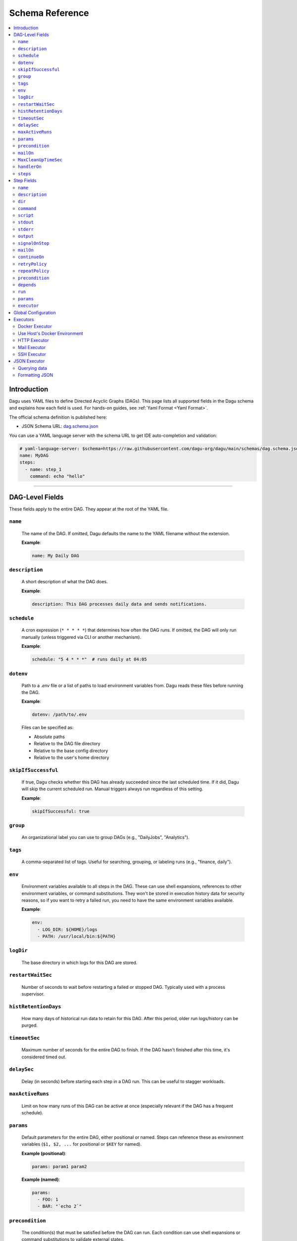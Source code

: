 .. _schema-reference:

Schema Reference
================

.. contents::
   :local:

Introduction
------------
Dagu uses YAML files to define Directed Acyclic Graphs (DAGs). This page lists all supported fields in the Dagu schema and explains how each field is used. For hands-on guides, see :ref:`Yaml Format <Yaml Format>`.

The official schema definition is published here:

- JSON Schema URL: 
  `dag.schema.json <https://github.com/dagu-org/dagu/blob/main/schemas/dag.schema.json>`__

You can use a YAML language server with the schema URL to get IDE auto-completion and validation:

.. code-block:: yaml

  # yaml-language-server: $schema=https://raw.githubusercontent.com/dagu-org/dagu/main/schemas/dag.schema.json
  name: MyDAG
  steps:
    - name: step_1
      command: echo "hello"

------------

DAG-Level Fields
----------------
These fields apply to the entire DAG. They appear at the root of the YAML file.

``name``
~~~~~~~~
  The name of the DAG. If omitted, Dagu defaults the name to the YAML filename without the extension.
  
  **Example**:

  .. code-block:: yaml

    name: My Daily DAG

``description``
~~~~~~~~~~~~~~
  A short description of what the DAG does.

  **Example**:

  .. code-block:: yaml

    description: This DAG processes daily data and sends notifications.

``schedule``
~~~~~~~~~~~
  A cron expression (``* * * * *``) that determines how often the DAG runs.  
  If omitted, the DAG will only run manually (unless triggered via CLI or another mechanism).

  **Example**:

  .. code-block:: yaml

    schedule: "5 4 * * *"  # runs daily at 04:05

``dotenv``
~~~~~~~~~~
  Path to a `.env` file or a list of paths to load environment variables from.  
  Dagu reads these files before running the DAG.

  **Example**:

  .. code-block:: yaml

    dotenv: /path/to/.env

  Files can be specified as:
  
  - Absolute paths
  - Relative to the DAG file directory
  - Relative to the base config directory
  - Relative to the user's home directory

``skipIfSuccessful``
~~~~~~~~~~~~~~~~~~~
  If true, Dagu checks whether this DAG has already succeeded since the last scheduled time. If it did, Dagu will skip the current scheduled run. Manual triggers always run regardless of this setting.

  **Example**:

  .. code-block:: yaml

    skipIfSuccessful: true

``group``
~~~~~~~~~
  An organizational label you can use to group DAGs (e.g., "DailyJobs", "Analytics").

``tags``
~~~~~~~~
  A comma-separated list of tags. Useful for searching, grouping, or labeling runs (e.g., "finance, daily").

``env``
~~~~~~~
  Environment variables available to all steps in the DAG. These can use shell expansions, references to other environment variables, or command substitutions. They won't be stored in execution history data for security reasons, so if you want to retry a failed run, you need to have the same environment variables available.

  **Example**:

  .. code-block:: yaml

    env:
      - LOG_DIR: ${HOME}/logs
      - PATH: /usr/local/bin:${PATH}

``logDir``
~~~~~~~~~~
  The base directory in which logs for this DAG are stored.

``restartWaitSec``
~~~~~~~~~~~~~~~~~
  Number of seconds to wait before restarting a failed or stopped DAG. Typically used with a process supervisor.

``histRetentionDays``
~~~~~~~~~~~~~~~~~~~~
  How many days of historical run data to retain for this DAG. After this period, older run logs/history can be purged.

``timeoutSec``
~~~~~~~~~~~~~
  Maximum number of seconds for the entire DAG to finish. If the DAG hasn't finished after this time, it's considered timed out.

``delaySec``
~~~~~~~~~~~
  Delay (in seconds) before starting each step in a DAG run. This can be useful to stagger workloads.

``maxActiveRuns``
~~~~~~~~~~~~~~~
  Limit on how many runs of this DAG can be active at once (especially relevant if the DAG has a frequent schedule).

``params``
~~~~~~~~~
  Default parameters for the entire DAG, either positional or named. Steps can reference these as environment variables (``$1, $2, ...`` for positional or ``$KEY`` for named).

  **Example (positional)**:

  .. code-block:: yaml

    params: param1 param2

  **Example (named)**:

  .. code-block:: yaml

    params:
      - FOO: 1
      - BAR: "`echo 2`"

``precondition``
~~~~~~~~~~~~~~~
  The condition(s) that must be satisfied before the DAG can run. Each condition can use shell expansions or command substitutions to validate external states.

  **Example**: Condition based on command exit code:

  .. code-block:: yaml

    precondition:
      - "test -f /path/to/file"
  
    # or more simply
    precondition: "test -f /path/to/file"

  **Example**: Condition based on environment variables:

  .. code-block:: yaml

    precondition:
      - condition: "$ENV_VAR"
        expected: "value"

  **Example**: Condition based on command output (stdout):

  .. code-block:: yaml

    precondition:
      - condition: "`echo $2`" 
        expected: "param2"

  **Example**: Use regular expressions:
  .. code-block:: yaml

    precondition:
      - condition: "`date '+%d'`"
        expected: "re:0[1-9]" # Run only if the day is between 01 and 09
  
  Note: Regular expressions are supported with the ``re:`` prefix (e.g., ``re:[0-9]{3}``) in the format of Golang's ``regexp`` package.

``mailOn``
~~~~~~~~~
  Email notifications at DAG-level events, such as ``failure`` or ``success``. Also supports ``cancel`` and ``exit``.

  **Example**:

  .. code-block:: yaml

    mailOn:
      failure: true
      success: false

``MaxCleanUpTimeSec``
~~~~~~~~~~~~~~~~~~~
  Maximum number of seconds Dagu will spend cleaning up (stopping steps, finalizing logs, etc.) before forcing shutdown.

``handlerOn``
~~~~~~~~~~~~
  Lifecycle event hooks at the DAG level. For each event (``success``, ``failure``, ``cancel``, ``exit``), you can run an additional command or script.

  **Example**:

  .. code-block:: yaml

    handlerOn:
      success:
        command: echo "succeeded!"
      failure:
        command: echo "failed!"
      cancel:
        command: echo "canceled!"
      exit:
        command: echo "all done!"

``steps``
~~~~~~~~
  A list of steps (tasks) to execute. Steps define your workflow logic and can depend on each other. See :ref:`Step Fields <step-fields>` below for details.

------------

.. _step-fields:

Step Fields
-----------
Each element in the top-level ``steps`` list has its own fields for customization. A step object looks like this:

``name``
~~~~~~~~
  A unique identifier for the step within this DAG.

``description``
~~~~~~~~~~~~~
  Brief description of what this step does.

``dir``
~~~~~~
  Working directory in which this step's command or script is executed.

``command``
~~~~~~~~~~
  The command or executable to run for this step.  
  Examples include ``bash``, ``python``, or direct shell commands like ``echo hello``.

``script``
~~~~~~~~~
  Multi-line inline script content that will be piped into the command.  
  If ``command`` is omitted, the script is executed with the system's default shell.

``stdout``
~~~~~~~~~
  Path to a file in which to store the standard output (STDOUT) of the step's command.

``stderr``
~~~~~~~~~
  Path to a file in which to store the standard error (STDERR) of the step's command.

``output``
~~~~~~~~~
  A variable name to store the command's STDOUT contents. You can reuse this variable in subsequent steps.

``signalOnStop``
~~~~~~~~~~~~~~
  If you manually stop this step (e.g., via CLI), the signal that Dagu sends to kill the process (e.g., ``SIGINT``).

``mailOn``
~~~~~~~~~
  Email notifications at the step level (same structure as DAG-level ``mailOn``).

``continueOn``
~~~~~~~~~~~~
  Controls how Dagu handles cases where the step is skipped or fails.  

  - **failure**: If true, continue the DAG even if this step fails.  
  - **skipped**: If true, continue the DAG even if preconditions cause this step to skip.
  - **output**: Specify text or list of text to continue on. If the output (stdout or stderr) contains this text, the step is considered successful. Regular expressions are supported with the ``re:`` prefix (e.g., ``re:[0-9]{3}``) in the format of Golang's ``regexp`` package.

``retryPolicy``
~~~~~~~~~~~~~
  Defines automatic retries for this step when it fails.  

  - **limit** (integer): How many times to retry.  
  - **intervalSec** (integer): How many seconds to wait between retries.

  .. code-block:: yaml
  
    retryPolicy:
      limit: 3
      intervalSec: 5

``repeatPolicy``
~~~~~~~~~~~~~
  Allows repeating a step multiple times in a single run.  

  - **repeat** (boolean): Whether to repeat.  
  - **intervalSec** (integer): Interval in seconds between repeats.

  .. code-block:: yaml
  
    repeatPolicy:
      repeat: true
      intervalSec: 60  # run every minute

``precondition``
~~~~~~~~~~~~~~
  Condition(s) that must be met for this step to run. It works same as the DAG-level ``precondition`` field. See :ref:`DAG-Level Fields <DAG-Level-Fields>` for examples.

  .. code-block:: yaml
  
    steps:
      # Example 1: based on exit code
      - name: daily task
        command: daily.sh
        precondition: "test -f /path/to/file"

      # Example 2: based on command output (stdout)
      - name: monthly task
        command: monthly.sh
        precondition:
          - condition: "`date '+%d'`"
            expected: "01"
      
      # Example 3: based on environment variables
      - name: weekly task
        command: weekly.sh
        precondition:
          - condition: "$WEEKDAY"
            expected: "Friday"

``depends``
~~~~~~~~~
  Names of other steps that must complete before this step can run.

``run``
~~~~~~
  Reference to another YAML file (sub workflow) to run at this step.  
  If present, the sub workflow is executed in place of a command.

  .. code-block:: yaml
  
    steps:
      - name: sub workflow
        run: sub_dag.yaml
        params: FOO=BAR

``params``
~~~~~~~~
  Parameters to pass into a sub workflow if this step references one (via ``run``). You can also treat these as environment variables in the workflow.

``executor``
~~~~~~~~~~
  An executor configuration specifying how the command or script is run (e.g., Docker, SSH, HTTP, Mail, JSON).  
  For more details, see :ref:`Executors <Executors>`.

------------

Global Configuration
--------------------
You can place global defaults in ``$HOME/.config/dagu/base.yaml``. This file can contain:

- Default environment variables or dotenv files
- Email notification settings
- A global ``logDir``
- Common organizational patterns

Example:

.. code-block:: yaml

  # $HOME/.config/dagu/base.yaml
  logDir: /var/log/dagu
  env:
    - GLOBAL_VAR: "HelloFromGlobalConfig"
  dotenv:
    - /path/to/.env
  mailOn:
    success: true
    failure: true

------------

.. _Executors:

Executors
----------

Executors are specialized modules for handling different types of tasks, including :code:`docker`, :code:`http`, :code:`mail`, :code:`ssh`, and :code:`jq` (JSON) executors. You can configure an executor in any step by specifying:

.. code-block:: yaml

  steps:
    - name: example
      executor:
        type: docker
        config:
          image: "alpine:latest"
      command: echo "Hello from Docker!"

Contributions of new `executors <https://github.com/dagu-org/dagu/tree/main/internal/dag/executor>`_ are welcome.

Docker Executor
~~~~~~~~~~~~~~~
.. _docker-executor:

**Execute an Image**

*Note: Requires Docker daemon running on the host.*

The ``docker`` executor runs commands inside Docker containers. This can help you isolate environments or ensure reproducibility. Example:

.. code-block:: yaml

   steps:
     - name: deno_hello_world
       executor:
         type: docker
         config:
           image: "denoland/deno:latest"
           autoRemove: true
       command: run https://raw.githubusercontent.com/denoland/deno-docs/main/by-example/hello-world.ts

By default, Dagu pulls the Docker image. If you're using a local image, set :code:`pull: false`.

You can also configure volumes, environment variables, etc.:

.. code-block:: yaml

    steps:
      - name: deno_hello_world
        executor:
          type: docker
          config:
            image: "denoland/deno:latest"
            container:
              volumes:
                /app:/app:
              env:
                - FOO=BAR
            autoRemove: true
        command: run https://raw.githubusercontent.com/denoland/deno-docs/main/by-example/hello-world.ts


**Execute Commands in Existing Containers**

You can also run commands in existing containers (like `docker exec`):

.. code-block:: yaml

   steps:
     - name: exec-in-existing
       executor:
         type: docker
         config:
           containerName: "my-running-container"
           autoRemove: true
           exec:
             user: root
             workingDir: /app
             env:
               - MY_VAR=value
       command: echo "Hello from existing container"

**exec** config includes:

- `containerName`: Name or ID of the existing container (required)
- `user`: Username or UID
- `workingDir`: Directory in which the command runs
- `env`: Environment variables

Use Host's Docker Environment
~~~~~~~~~~~~~~~~~~~~~~~~~~~~~
If Dagu itself runs in a container, you can still communicate with the host Docker:

1. Mount Docker socket and set the group ID, or
2. Run a `socat` container:

.. code-block:: sh

  docker run -v /var/run/docker.sock:/var/run/docker.sock -p 2376:2375 bobrik/socat \
    TCP4-LISTEN:2375,fork,reuseaddr UNIX-CONNECT:/var/run/docker.sock

Then set `DOCKER_HOST`:

.. code-block:: yaml

  env:
    - DOCKER_HOST: "tcp://host.docker.internal:2376"
  steps:
    - name: deno_hello_world
      executor:
        type: docker
        config:
          image: "denoland/deno:1.10.3"
          autoRemove: true
      command: run https://examples.deno.land/hello-world.ts

HTTP Executor
~~~~~~~~~~~~~
The ``http`` executor can make arbitrary HTTP requests. This is handy for interacting with web services or APIs.

.. code-block:: yaml

   steps:
     - name: send POST request
       command: POST https://foo.bar.com
       executor:
         type: http
         config:
           timeout: 10
           headers:
             Authorization: "Bearer $TOKEN"
           silent: true
           query:
             key: "value"
           body: "post body"

Mail Executor
~~~~~~~~~~~~~
The ``mail`` executor sends email—useful for notifications or alerts.

.. code-block:: yaml

    smtp:
      host: "smtp.foo.bar"
      port: "587"
      username: "<username>"
      password: "<password>"

    params: RECIPIENT=XXX

    steps:
      - name: step1
        executor:
          type: mail
          config:
            to: <to address>
            from: <from address>
            subject: "Exciting New Features Now Available"
            message: |
              Hello [RECIPIENT],

              We hope you're enjoying your experience with MyApp!
              We're thrilled to announce that MyApp v2.0 is now available,
              and we've added some fantastic new features based on
              your valuable feedback.

              Thank you for choosing MyApp and for your continued support.

              Best regards,
              The Team

SSH Executor
~~~~~~~~~~~~~
.. _command-execution-over-ssh:

Run commands on remote hosts via SSH.

.. code-block:: yaml

    steps:
      - name: step1
        executor: 
          type: ssh
          config:
            user: dagu
            ip: XXX.XXX.XXX.XXX
            port: 22
            key: /Users/dagu/.ssh/private.pem
        command: /usr/sbin/ifconfig

JSON Executor
-------------

The ``jq`` executor can be used to transform, query, and format JSON.

Querying data
~~~~~~~~~~~~~
.. code-block:: yaml

  steps:
    - name: run query
      executor: jq
      command: '{(.id): .["10"].b}'
      script: |
        {"id": "sample", "10": {"b": 42}}

Expected Output:

.. code-block:: json

    {
        "sample": 42
    }

Formatting JSON
~~~~~~~~~~~~~~~

.. code-block:: yaml

    steps:
      - name: format json
        executor: jq
        script: |
          {"id": "sample", "10": {"b": 42}}

Output:

.. code-block:: json

    {
        "10": {
            "b": 42
        },
        "id": "sample"
    }
